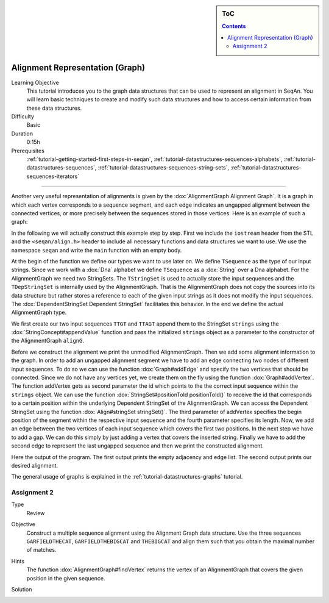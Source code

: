 .. sidebar:: ToC

    .. contents::

.. _tutorial-datastructures-alignment-alignment-graph:

Alignment Representation (Graph)
==================================

Learning Objective
  This tutorial introduces you to the graph data structures that can be used to represent an alignment in SeqAn.
  You will learn basic techniques to create and modify such data structures and how to access certain information from these data structures.

Difficulty
  Basic

Duration
  0:15h

Prerequisites
  :ref:`tutorial-getting-started-first-steps-in-seqan`, :ref:`tutorial-datastructures-sequences-alphabets`, :ref:`tutorial-datastructures-sequences`, :ref:`tutorial-datastructures-sequences-string-sets`, :ref:`tutorial-datastructures-sequences-iterators`

------------------------------------------

Another very useful representation of alignments is given by the :dox:`AlignmentGraph Alignment Graph`.
It is a graph in which each vertex corresponds to a sequence segment, and each edge indicates an ungapped alignment between the connected vertices, or more precisely between the sequences stored in those vertices.
Here is an example of such a graph:

.. image:: ../../../../../dox/html/img/alignmentExample.png

In the following we will actually construct this example step by step.
First we include the ``iostream`` header from the STL and the ``<seqan/align.h>`` header to include all necessary functions and data structures we want to use.
We use the namespace ``seqan`` and write the ``main`` function with an empty body.

.. includefrags:: demos/tutorial/alignment/graph.cpp
   :fragment: main

At the begin of the function we define our types we want to use later on.
We define ``TSequence`` as the type of our input strings.
Since we work with a :dox:`Dna` alphabet we define ``TSequence`` as a :dox:`String` over a Dna alphabet.
For the AlignmentGraph we need two StringSets.
The ``TStringSet`` is used to actually store the input sequences and the ``TDepStringSet`` is internally used by the AlignmentGraph.
That is the AlignmentGraph does not copy the sources into its data structure but rather stores a reference to each of the given input strings as it does not modify the input sequences.
The :dox:`DependentStringSet Dependent StringSet` facilitates this behavior.
In the end we define the actual AlignmentGraph type.

.. includefrags:: demos/tutorial/alignment/graph.cpp
   :fragment: typedef

We first create our two input sequences ``TTGT`` and ``TTAGT`` append them to the StringSet ``strings`` using the :dox:`StringConcept#appendValue` function and pass the initialized ``strings`` object as a parameter to the constructor of the AlignmentGraph ``alignG``.

.. includefrags:: demos/tutorial/alignment/graph.cpp
   :fragment: init

Before we construct the alignment we print the unmodified AlignmentGraph.
Then we add some alignment information to the graph.
In order to add an ungapped alignment segment we have to add an edge connecting two nodes of different input sequences.
To do so we can use the function :dox:`Graph#addEdge` and specify the two vertices that should be connected.
Since we do not have any vertices yet, we create them on the fly using the function :dox:`Graph#addVertex`.
The function addVertex gets as second parameter the id which points to the the correct input sequence within the ``strings`` object.
We can use the function :dox:`StringSet#positionToId positionToId()` to receive the id that corresponds to a certain position within the underlying Dependent StringSet of the AlignmentGraph.
We can access the Dependent StringSet using the function :dox:`Align#stringSet stringSet()`.
The third parameter of addVertex specifies the begin position of the segment within the respective input sequence and the fourth parameter specifies its length.
Now, we add an edge between the two vertices of each input sequence which covers the first two positions.
In the next step we have to add a gap.
We can do this simply by just adding a vertex that covers the inserted string.
Finally we have to add the second edge to represent the last ungapped sequence and then we print the constructed alignment.

.. includefrags:: demos/tutorial/alignment/graph.cpp
   :fragment: construct

Here the output of the program.
The first output prints the empty adjacency and edge list.
The second output prints our desired alignment.

.. includefrags:: demos/tutorial/alignment/graph.cpp.stdout

The general usage of graphs is explained in the :ref:`tutorial-datastructures-graphs` tutorial.

Assignment 2
^^^^^^^^^^^^

.. container:: assignment

   Type
     Review

   Objective
     Construct a multiple sequence alignment using the Alignment Graph data structure.
     Use the three sequences ``GARFIELDTHECAT``, ``GARFIELDTHEBIGCAT`` and ``THEBIGCAT`` and align them such that you obtain the maximal number of matches.

   Hints
     .. container :: foldable

        The function :dox:`AlignmentGraph#findVertex` returns the vertex of an AlignmentGraph that covers the given position in the given sequence.

   Solution
     .. container :: foldable

        .. includefrags :: demos/tutorial/alignment/graph_assignment1.cpp
           :fragment: main

        .. includefrags :: demos/tutorial/alignment/graph_assignment1.cpp.stdout
